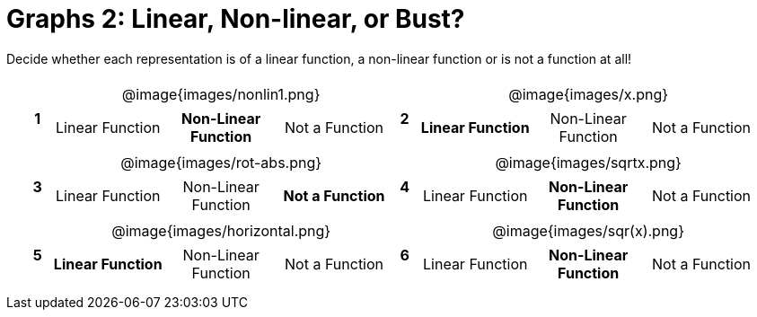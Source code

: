 = Graphs 2: Linear, Non-linear, or Bust?

++++
<style>
table {background: transparent; margin: 0px; padding: 5px 20px;}
td, th {padding: 0px !important; text-align: center !important;}
table td p {white-space: pre-wrap; margin: 0px !important;}
table table {padding: 5px 0px;}
img {width: 75%; height: 75%;}
</style>
++++

Decide whether each representation is of a linear function, a non-linear function or is not a function at all!

[cols="^.^1a,^.^15a,^.^1a,^.^15a", frame="none", stripes="none"]
|===
|*1*
| @image{images/nonlin1.png}
[cols="1a,1a,1a",stripes="none",frame="none",grid="none"]
!===
! Linear Function	! *Non-Linear Function* 	! Not a Function
!===

|*2*
| @image{images/x.png}
[cols="1a,1a,1a",stripes="none",frame="none",grid="none"]
!===
! *Linear Function* 	! Non-Linear Function	! Not a Function
!===

|*3*
| @image{images/rot-abs.png}
[cols="1a,1a,1a",stripes="none",frame="none",grid="none"]
!===
! Linear Function 	! Non-Linear Function	! *Not a Function*
!===

|*4*
| @image{images/sqrtx.png}
[cols="1a,1a,1a",stripes="none",frame="none",grid="none"]
!===
! Linear Function	! *Non-Linear Function* 	! Not a Function
!===

|*5*
| @image{images/horizontal.png}
[cols="1a,1a,1a",stripes="none",frame="none",grid="none"]
!===
! *Linear Function* 	! Non-Linear Function	! Not a Function
!===

|*6*
| @image{images/sqr(x).png}
[cols="1a,1a,1a",stripes="none",frame="none",grid="none"]
!===
! Linear Function	! *Non-Linear Function* 	! Not a Function
!===

|===
